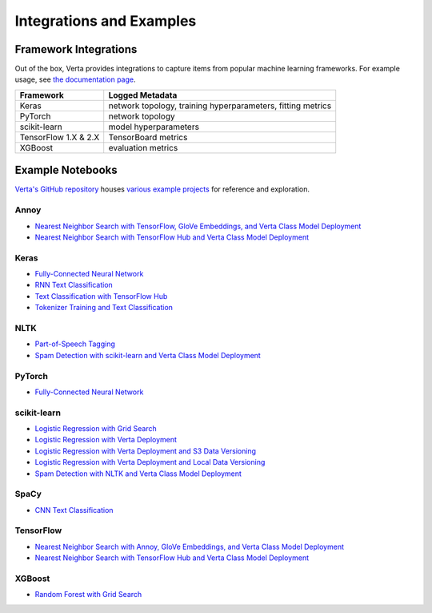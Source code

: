 Integrations and Examples
=========================

Framework Integrations
----------------------
Out of the box, Verta provides integrations to capture items from popular machine learning
frameworks. For example usage, see `the documentation page <../reference/api/integrations.html>`__.

====================  ===========================================
Framework             Logged Metadata
====================  ===========================================
Keras                 network topology, training hyperparameters,
                      fitting metrics
PyTorch               network topology
scikit-learn          model hyperparameters
TensorFlow 1.X & 2.X  TensorBoard metrics
XGBoost               evaluation metrics
====================  ===========================================

Example Notebooks
-----------------
`Verta's GitHub repository <https://github.com/VertaAI/modeldb-oss>`_ houses `various example
projects <https://github.com/VertaAI/modeldb-oss/tree/master/client/workflows>`_ for reference and
exploration.

Annoy
^^^^^
- `Nearest Neighbor Search with TensorFlow, GloVe Embeddings, and Verta Class Model Deployment
  <https://github.com/VertaAI/modeldb-oss/blob/master/client/workflows/demos/Nearest-Neighbors-TF-Glove.ipynb>`__
- `Nearest Neighbor Search with TensorFlow Hub and Verta Class Model Deployment
  <https://github.com/VertaAI/modeldb-oss/blob/master/client/workflows/demos/Embedding-and-Lookup-TF-Hub.ipynb>`__

Keras
^^^^^
- `Fully-Connected Neural Network
  <https://github.com/VertaAI/modeldb-oss/blob/master/client/workflows/examples/tensorflow.ipynb>`__
- `RNN Text Classification
  <https://github.com/VertaAI/modeldb-oss/blob/master/client/workflows/examples/text_classification_rnn.ipynb>`__
- `Text Classification with TensorFlow Hub
  <https://github.com/VertaAI/modeldb-oss/blob/master/client/workflows/examples/basic_text_classification_with_tfhub.ipynb>`__
- `Tokenizer Training and Text Classification
  <https://github.com/VertaAI/modeldb-oss/blob/master/client/workflows/demos/tf-text-classification.ipynb>`__

NLTK
^^^^
- `Part-of-Speech Tagging
  <https://github.com/VertaAI/modeldb-oss/blob/master/client/workflows/demos/setup-script.ipynb>`__
- `Spam Detection with scikit-learn and Verta Class Model Deployment
  <https://github.com/VertaAI/modeldb-oss/blob/master/client/workflows/demos/Spam-Detection.ipynb>`__

PyTorch
^^^^^^^
- `Fully-Connected Neural Network
  <https://github.com/VertaAI/modeldb-oss/blob/master/client/workflows/examples/pytorch.ipynb>`__

scikit-learn
^^^^^^^^^^^^
- `Logistic Regression with Grid Search
  <https://github.com/VertaAI/modeldb-oss/blob/master/client/workflows/examples/sklearn.ipynb>`__
- `Logistic Regression with Verta Deployment
  <https://github.com/VertaAI/modeldb-oss/blob/master/client/workflows/demos/census-end-to-end.ipynb>`__
- `Logistic Regression with Verta Deployment and S3 Data Versioning
  <https://github.com/VertaAI/modeldb-oss/blob/master/client/workflows/demos/census-end-to-end-s3-example.ipynb>`__
- `Logistic Regression with Verta Deployment and Local Data Versioning
  <https://github.com/VertaAI/modeldb-oss/blob/master/client/workflows/demos/census-end-to-end-local-data-example.ipynb>`__
- `Spam Detection with NLTK and Verta Class Model Deployment
  <https://github.com/VertaAI/modeldb-oss/blob/master/client/workflows/demos/Spam-Detection.ipynb>`__

SpaCy
^^^^^
- `CNN Text Classification
  <https://github.com/VertaAI/modeldb-oss/blob/master/client/workflows/examples/text_classification_spacy.ipynb>`__

TensorFlow
^^^^^^^^^^
- `Nearest Neighbor Search with Annoy, GloVe Embeddings, and Verta Class Model Deployment
  <https://github.com/VertaAI/modeldb-oss/blob/master/client/workflows/demos/Nearest-Neighbors-TF-Glove.ipynb>`__
- `Nearest Neighbor Search with TensorFlow Hub and Verta Class Model Deployment
  <https://github.com/VertaAI/modeldb-oss/blob/master/client/workflows/demos/Embedding-and-Lookup-TF-Hub.ipynb>`__

XGBoost
^^^^^^^
- `Random Forest with Grid Search
  <https://github.com/VertaAI/modeldb-oss/blob/master/client/workflows/examples/xgboost.ipynb>`__
